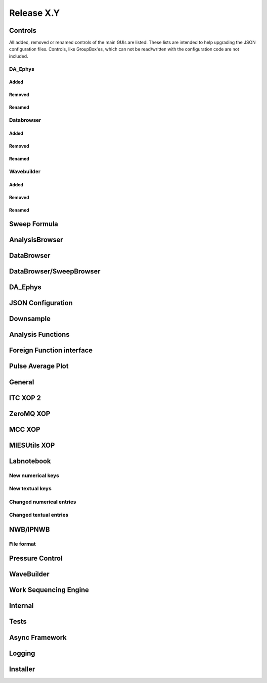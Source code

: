 Release X.Y
===========

Controls
--------

All added, removed or renamed controls of the main GUIs are listed. These lists are intended to help upgrading the JSON
configuration files. Controls, like GroupBox'es, which can not be read/written with the configuration code are not included.

DA\_Ephys
~~~~~~~~~

Added
^^^^^

Removed
^^^^^^^

Renamed
^^^^^^^

Databrowser
~~~~~~~~~~~

Added
^^^^^

Removed
^^^^^^^

Renamed
^^^^^^^

Wavebuilder
~~~~~~~~~~~

Added
^^^^^

Removed
^^^^^^^

Renamed
^^^^^^^

Sweep Formula
-------------


AnalysisBrowser
---------------


DataBrowser
-----------


DataBrowser/SweepBrowser
------------------------


DA\_Ephys
---------


JSON Configuration
------------------


Downsample
----------


Analysis Functions
------------------


Foreign Function interface
--------------------------


Pulse Average Plot
------------------


General
-------


ITC XOP 2
----------


ZeroMQ XOP
----------


MCC XOP
-------


MIESUtils XOP
-------------


Labnotebook
-----------


New numerical keys
~~~~~~~~~~~~~~~~~~


New textual keys
~~~~~~~~~~~~~~~~


Changed numerical entries
~~~~~~~~~~~~~~~~~~~~~~~~~


Changed textual entries
~~~~~~~~~~~~~~~~~~~~~~~


NWB/IPNWB
---------


File format
~~~~~~~~~~~


Pressure Control
----------------


WaveBuilder
-----------


Work Sequencing Engine
----------------------


Internal
--------


Tests
-----


Async Framework
---------------


Logging
-------

Installer
---------
